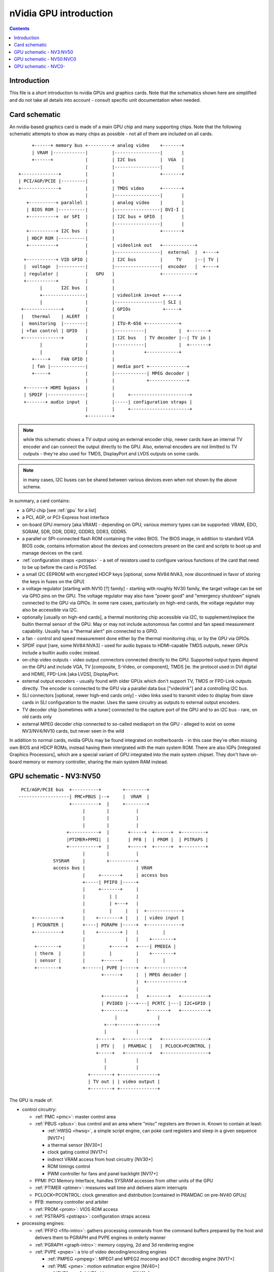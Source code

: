 .. _intro:

=======================
nVidia GPU introduction
=======================

.. contents::


Introduction
============

This file is a short introduction to nvidia GPUs and graphics cards. Note
that the schematics shown here are simplified and do not take all details
into account - consult specific unit documentation when needed.


Card schematic
==============

An nvidia-based graphics card is made of a main GPU chip and many supporting
chips. Note that the following schematic attempts to show as many chips as
possible - not all of them are included on all cards.

::

      +------+ memory bus +---------+ analog video    +-------+
      | VRAM |------------|         |-----------------|       |
      +------+            |         | I2C bus         |  VGA  |
                          |         |-----------------|       |
 +--------------+         |         |                 +-------+
 | PCI/AGP/PCIE |---------|         |
 +--------------+         |         | TMDS video      +-------+
                          |         |-----------------|       |
    +----------+ parallel |         | analog video    |       |
    | BIOS ROM |----------|         |-----------------| DVI-I |
    +----------+  or SPI  |         | I2C bus + GPIO  |       |
                          |         |-----------------|       |
    +----------+ I2C bus  |         |                 +-------+ 
    | HDCP ROM |----------|         |
    +----------+          |         | videolink out   +------------+
                          |         |-----------------|  external  |  +----+
   +-----------+ VID GPIO |         | I2C bus         |     TV     |--| TV |
   |  voltage  |----------|         |-----------------|  encoder   |  +----+
   | regulator |          |   GPU   |                 +------------+
   +-----------+          |         |
         |       I2C bus  |         |
         +----------------|         | videolink in+out +-----+
         |                |         |------------------| SLI |
  +--------------+        |         | GPIOs            +-----+
  |   thermal    | ALERT  |         |
  |  monitoring  |--------|         | ITU-R-656 +------------+
  | +fan control | GPIO   |         |-----------|            |  +-------+
  +--------------+        |         | I2C bus   | TV decoder |--| TV in |
         |                |         |-----------|            |  +-------+
         |                |         |           +------------+
      +-----+    FAN GPIO |         |
      | fan |-------------|         | media port +--------------+
      +-----+             |         |------------| MPEG decoder |
                          |         |            +--------------+
   +-------+ HDMI bypass  |         |
   | SPDIF |--------------|         |     +----------------------+
   +-------+ audio input  |         |-----| configuration straps |
                          |         |     +----------------------+
                          +---------+

.. note:: while this schematic shows a TV output using an external encoder
          chip, newer cards have an internal TV encoder and can connect
          the output directly to the GPU. Also, external encoders are not
          limitted to TV outputs - they're also used for TMDS, DisplayPort
          and LVDS outputs on some cards.

.. note:: in many cases, I2C buses can be shared between various devices even
          when not shown by the above schema.

In summary, a card contains:

- a GPU chip [see :ref:`gpu` for a list]
- a PCI, AGP, or PCI-Express host interface
- on-board GPU memory [aka VRAM] - depending on GPU, various memory types can
  be supported: VRAM, EDO, SGRAM, SDR, DDR, DDR2, GDDR3, DDR3, GDDR5.
- a parallel or SPI-connected flash ROM containing the video BIOS. The BIOS
  image, in addition to standard VGA BIOS code, contains information about
  the devices and connectors present on the card and scripts to boot up and
  manage devices on the card.
- :ref:`configuration straps <pstraps>` - a set of resistors used to configure
  various functions of the card that need to be up before the card is POSTed.
- a small I2C EEPROM with encrypted HDCP keys [optional, some NV84:NVA3, now
  discontinued in favor of storing the keys in fuses on the GPU]
- a voltage regulator [starting with NV10 [?] family] - starting with roughly
  NV30 family, the target voltage can be set via GPIO pins on the GPU. The
  voltage regulator may also have "power good" and "emergency shutdown"
  signals connected to the GPU via GPIOs. In some rare cases, particularly
  on high-end cards, the voltage regulator may also be accessible via I2C.
- optionally [usually on high-end cards], a thermal monitoring chip
  accessible via I2C, to supplement/replace the bultin thermal sensor of
  the GPU. May or may not include autonomous fan control and fan speed
  measurement capability. Usually has a "thermal alert" pin connected to
  a GPIO.
- a fan - control and speed measurement done either by the thermal monitoring
  chip, or by the GPU via GPIOs.
- SPDIF input [rare, some NV84:NVA3] - used for audio bypass to HDMI-capable
  TMDS outputs, newer GPUs include a builtin audio codec instead.
- on-chip video outputs - video output connectors connected directly to
  the GPU. Supported output types depend on the GPU and include VGA, TV
  [composite, S-Video, or component], TMDS [ie. the protocol used in DVI
  digital and HDMI], FPD-Link [aka LVDS], DisplayPort.
- external output encoders - usually found with older GPUs which don't
  support TV, TMDS or FPD-Link outputs directly. The encoder is connected
  to the GPU via a parallel data bus ["videolink"] and a controlling I2C
  bus.
- SLI connectors [optional, newer high-end cards only] - video links used
  to transmit video to display from slave cards in SLI configuration to the
  master. Uses the same circuitry as outputs to external output encoders.
- TV decoder chip [sometimes with a tuner] connected to the capture port of
  the GPU and to an I2C bus - rare, on old cards only
- external MPEG decoder chip connected to so-called mediaport on the GPU -
  alleged to exist on some NV3/NV4/NV10 cards, but never seen in the wild

In addition to normal cards, nvidia GPUs may be found integrated on
motherboards - in this case they're often missing own BIOS and HDCP ROMs,
instead having them intergrated with the main system ROM. There are also
IGPs [Integrated Graphics Processors], which are a special variant of GPU
integrated into the main system chipset. They don't have on-board memory
or memory controller, sharing the main system RAM instead.


GPU schematic - NV3:NV50
========================


::

  PCI/AGP/PCIE bus  +----------+        +--------+
 -------------------| PMC+PBUS |--+     |  VRAM  |
                    +----------+  |     +--------+
                         |        |          |
                         |        |          |
                         |        |          |
                   +-----------+  |       +-----+  +------+  +---------+
                   |PTIMER+PPMI|  |       | PFB |  | PROM |  | PSTRAPS |
                   +-----------+  |       +-----+  +------+  +---------+
                         |        |          |
              SYSRAM     |        +----------+
              access bus |                   | VRAM
                         |     +-------+     | access bus
                         +-----| PFIFO |-----+
                         |     +-------+     |
                         |         | |       |
                         |         | +---+   |
                         |         |     |   |  +-------------+
      +----------+       |    +--------+ |   |  | video input |
      | PCOUNTER |       +----| PGRAPH |-----+  +-------------+    
      +----------+       |    +--------+ |   |         |
                         |               |   |    +--------+
       +--------+        |         +-----+   +----| PMEDIA |
       | therm  |        |         |         |    +--------+
       | sensor |        |      +------+     |         |
       +--------+        +------| PVPE |-----+  +--------------+
                                +------+     |  | MPEG decoder |
                                             |  +--------------+
                                             |
                                +--------+   |   +-------+   +----------+
                                | PVIDEO |---+---| PCRTC |---| I2C+GPIO |
                                +--------+       +-------+   +----------+
                                     |               |
                                 +---+-------+-------+
                                 |           |
                              +-----+   +---------+   +-----------------+
                              | PTV |   | PRAMDAC |   | PCLOCK+PCONTROL |
                              +-----+   +---------+   +-----------------+
                                 |           |
                                 |           |
                           +--------+ +--------------+
                           | TV out | | video output |
                           +--------+ +--------------+

The GPU is made of:

- control circuitry:

  - :ref:`PMC <pmc>`: master control area

  - :ref:`PBUS <pbus>`: bus control and an area where "misc" registers
    are thrown in. Known to contain at least:

    - :ref:`HWSQ <hwsq>`, a simple script engine, can poke card registers and
      sleep in a given sequence [NV17+]
    - a thermal sensor [NV30+]
    - clock gating control [NV17+]
    - indirect VRAM access from host circuitry [NV30+]
    - ROM timings control
    - PWM controller for fans and panel backlight [NV17+]

  - PPMI: PCI Memory Interface, handles SYSRAM accesses from other units of
    the GPU

  - :ref:`PTIMER <ptimer>`: measures wall time and delivers alarm interrupts

  - PCLOCK+PCONTROL: clock generation and distribution [contained in PRAMDAC
    on pre-NV40 GPUs]

  - PFB: memory controller and arbiter

  - :ref:`PROM <prom>`: VIOS ROM access

  - :ref:`PSTRAPS <pstraps>`: configuration straps access

- processing engines:

  - :ref:`PFIFO <fifo-intro>`: gathers processing commands from the command
    buffers prepared by the host and delivers them to PGRAPH and PVPE engines
    in orderly manner

  - :ref:`PGRAPH <graph-intro>`: memory copying, 2d and 3d rendering engine

  - :ref:`PVPE <pvpe>`: a trio of video decoding/encoding engines

    - :ref:`PMPEG <pmpeg>`: MPEG1 and MPEG2 mocomp and IDCT decoding engine [NV17+]
    - :ref:`PME <pme>`: motion estimation engine [NV40+]
    - :ref:`PVP1 <pvp1>`: VP1 video processor [NV41+]

  - :ref:`PCOUNTER <pcounter>`: performance monitoring counters for
    the processing engines and memory controller

- display engines:

  - :ref:`PCRTC <pcrtc>`: generates display control signals and reads
    framebuffer data for display, present in two instances on NV11+ cards;
    also handles GPIO and I2C

  - :ref:`PVIDEO <pvideo>`: reads and preprocesses overlay video data

  - :ref:`PRAMDAC <pramdac>`: multiplexes PCRTC, PVIDEO and cursor image data,
    applies palette LUT, coverts to output signals, present in two instances
    on NV11+ cards; on pre-NV40 cards also deals with clock generation

  - :ref:`PTV <ptv>`: an on-chip TV encoder

- misc engines:

  - :ref:`PMEDIA <pmedia>`: controls video capture input and the mediaport,
    acts as a DMA controller for them

Almost all units of the GPU are controlled through MMIO registers accessible
by a common bus and visible through PCI BAR0 [see :ref:`bars`]. This bus is
not shown above.


GPU schematic - NV50:NVC0
=========================

::

                               +---------------+
  PCIE bus  +----------+    +--|--+   +------+ |
 -----------| PMC+PBUS |----| PFB |---| VRAM | |
            +----------+    +--|--+   +------+ |
                      |      | | |             |
           +--------+ ++-----+ | |   memory    |
           | PTHERM |  |       | |   partition |
           +--------+  |  +----|---+           |
               |       +--| PGRAPH |           |
          +---------+  |  +----|---+           |
          | PDAEMON |--+    |  +---------------+
          +---------+  |    |
                       |  +-------+       +----------+
           +-------+   +--| PFIFO |----+  | PCOUNTER |
           | PNVIO |   |  +-------+    |  +----------+
           +-------+   |      |        |
               |       |  +-------+    |  +-------+
               |       +--| PCOPY |    |  | PFUSE |
          +----------+ |  +-------+    |  +-------+
          | PDISPLAY |-+               |
          +----------+ |  +--------+   |  +--------+
               |       +--| PVCOMP |---+  | PKFUSE |
           +--------+  |  +--------+   |  +--------+
           | PCODEC |  |               |
           +--------+  |  +-----------------------+
                       +--| video decoding, crypt |
           +--------+  |  +-----------------------+
           | PMEDIA |--+
           +--------+

The GPU is made of:

- control circuitry:

  - :ref:`PMC <pmc>`: master control area
  - PBUS: bus control and an area where "misc" registers are thrown in. Known
    to contain at least:

    - :ref:`HWSQ <hwsq>`, a simple script engine, can poke card registers and
      sleep in a given sequence
    - clock gating control
    - indirect VRAM access from host circuitry

  - :ref:`PTIMER <ptimer>`: measures wall time and delivers alarm interrupts

  - PCLOCK+PCONTROL: clock generation and distribution

  - :ref:`PTHERM <ptherm>`: thermal sensor and clock throttling circuitry

  - :ref:`PDAEMON <pdaemon>`: card management microcontroller

  - PFB: memory controller and arbiter

- processing engines:

  - :ref:`PFIFO <fifo-intro>`: gathers processing commands from the command
    buffers prepared by the host and delivers them to PGRAPH and PVPE engines
    in orderly manner
  - :ref:`PGRAPH <graph-intro>`: memory copying, 2d and 3d rendering engine
  - video decoding engines, see below
  - :ref:`PCOPY <pcopy>`: asynchronous copy engine
  - :ref:`PVCOMP <pvcomp>`: video compositing engine
  - :ref:`PCOUNTER <pcounter>`: performance monitoring counters for
    the processing engines and memory controller

- display and IO port units:

  - :ref:`PNVIO <pnvio>`: deals with misc external devices

    - GPIOs
    - fan PWM controllers
    - I2C bus controllers
    - videolink controls
    - ROM interface
    - straps interface
    - PNVIO/PDISPLAY clock generation

  - :ref:`PDISPLAY <pdisplay>`: a unified display engine

  - :ref:`PCODEC <pcodec>`: audio codec for HDMI audio

- misc engines:

  - :ref:`PMEDIA <pmedia>`: controls video capture input and the mediaport,
    acts as a DMA controller for them


GPU schematic - NVC0-
=====================

.. todo:: finish file
